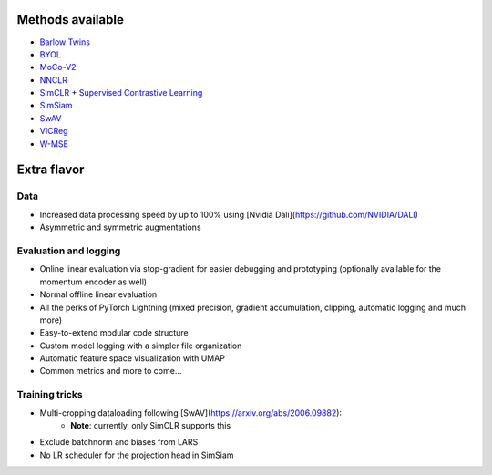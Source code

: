*****************
Methods available
*****************

* `Barlow Twins <https://arxiv.org/abs/2103.03230>`_
* `BYOL <https://arxiv.org/abs/2104.14294>`_
* `MoCo-V2 <https://arxiv.org/abs/2003.04297>`_
* `NNCLR <https://arxiv.org/abs/2104.14548>`_
* `SimCLR <https://arxiv.org/abs/2002.05709>`_ + `Supervised Contrastive Learning <https://arxiv.org/abs/2004.11362>`_
* `SimSiam <https://arxiv.org/abs/2011.10566>`_
* `SwAV <https://arxiv.org/abs/2006.09882>`_
* `VICReg <https://arxiv.org/abs/2105.04906>`_
* `W-MSE <https://arxiv.org/abs/2007.06346>`_

************
Extra flavor
************

Data
====

* Increased data processing speed by up to 100% using [Nvidia Dali](https://github.com/NVIDIA/DALI)
* Asymmetric and symmetric augmentations

Evaluation and logging
======================


* Online linear evaluation via stop-gradient for easier debugging and prototyping (optionally available for the momentum encoder as well)
* Normal offline linear evaluation
* All the perks of PyTorch Lightning (mixed precision, gradient accumulation, clipping, automatic logging and much more)
* Easy-to-extend modular code structure
* Custom model logging with a simpler file organization
* Automatic feature space visualization with UMAP
* Common metrics and more to come...


Training tricks
===============

* Multi-cropping dataloading following [SwAV](https://arxiv.org/abs/2006.09882):
    * **Note**: currently, only SimCLR supports this
* Exclude batchnorm and biases from LARS
* No LR scheduler for the projection head in SimSiam